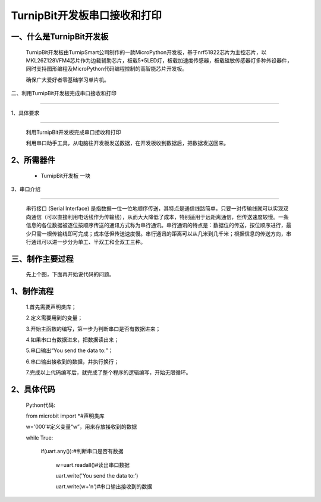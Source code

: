 TurnipBit开发板串口接收和打印
====================

一、什么是TurnipBit开发板
--------------------------------

	TurnipBit开发板由TurnipSmart公司制作的一款MicroPython开发板，基于nrf51822芯片为主控芯片，以MKL26Z128VFM4芯片作为边载辅助芯片，板载5*5LED灯，板载加速度传感器，板载磁敏传感器灯多种外设器件，同时支持图形编程及MicroPython代码编程控制的高智能芯片开发板。

	确保广大爱好者零基础学习单片机。

二、利用TurnipBit开发板完成串口接收和打印

---------------------------------------------

1、具体要求

------------------

	利用TurnipBit开发板完成串口接收和打印

	利用串口助手工具，从电脑往开发板发送数据，在开发板收到数据后，把数据发送回来。

2、所需器件
-------------------

	- TurnipBit开发板		一块

3、串口介绍

---------------------

	串行接口 (Serial Interface) 是指数据一位一位地顺序传送，其特点是通信线路简单，只要一对传输线就可以实现双向通信（可以直接利用电话线作为传输线），从而大大降低了成本，特别适用于远距离通信，但传送速度较慢。一条信息的各位数据被逐位按顺序传送的通讯方式称为串行通讯。串行通讯的特点是：数据位的传送，按位顺序进行，最少只需一根传输线即可完成；成本低但传送速度慢。串行通讯的距离可以从几米到几千米；根据信息的传送方向，串行通讯可以进一步分为单工、半双工和全双工三种。

三、制作主要过程
-------------------------

	先上个图，下面再开始说代码的问题。

	.. image:: images/U1.png

1、制作流程
--------------------------

	1.首先需要声明类库；

	2.定义需要用到的变量；

	3.开始主函数的编写，第一步为判断串口是否有数据进来；

	4.如果串口有数据进来，把数据读出来；

	5.串口输出“You send the data to:”；

	6.串口输出接收到的数据，并执行换行；

	7.完成以上代码编写后，就完成了整个程序的逻辑编写，开始无限循环。

2、具体代码
-----------------

	Python代码::

	from microbit import *#声明类库

	w='000'#定义变量“w”，用来存放接收到的数据

	while True:

		if(uart.any()):#判断串口是否有数据

			w=uart.readall()#读出串口数据

			uart.write('You send the data to:')

			uart.write(w+'\n')#串口输出接收到的数据
